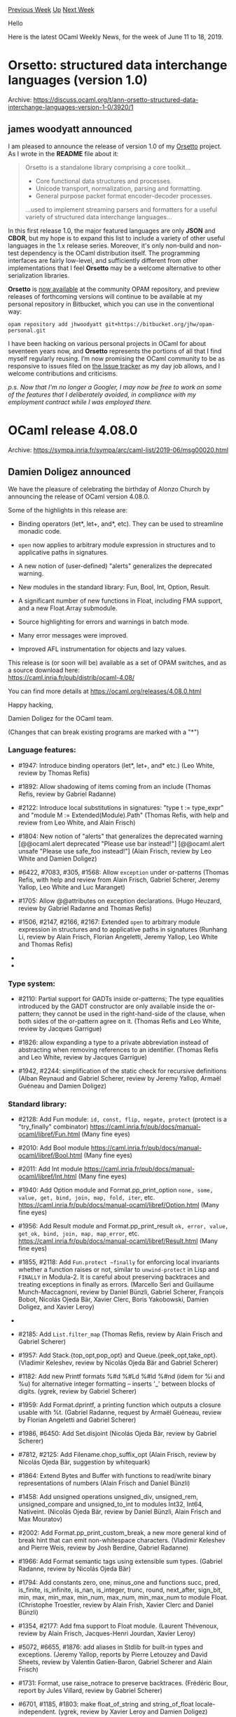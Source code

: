#+OPTIONS: ^:nil
#+OPTIONS: html-postamble:nil
#+OPTIONS: num:nil
#+OPTIONS: toc:nil
#+OPTIONS: author:nil
#+HTML_HEAD: <style type="text/css">#table-of-contents h2 { display: none } .title { display: none } .authorname { text-align: right }</style>
#+HTML_HEAD: <style type="text/css">.outline-2 {border-top: 1px solid black;}</style>
#+TITLE: OCaml Weekly News
[[http://alan.petitepomme.net/cwn/2019.06.11.html][Previous Week]] [[http://alan.petitepomme.net/cwn/index.html][Up]] [[http://alan.petitepomme.net/cwn/2019.06.25.html][Next Week]]

Hello

Here is the latest OCaml Weekly News, for the week of June 11 to 18, 2019.

#+TOC: headlines 1


* Orsetto: structured data interchange languages (version 1.0)
:PROPERTIES:
:CUSTOM_ID: 1
:END:
Archive: https://discuss.ocaml.org/t/ann-orsetto-structured-data-interchange-languages-version-1-0/3920/1

** james woodyatt announced


I am pleased to announce the release of version 1.0 of my [[https://bitbucket.org/jhw/orsetto][Orsetto]] project. As I wrote in the *README* file about it:

#+begin_quote
Orsetto is a standalone library comprising a core toolkit…

- Core functional data structures and processes.
- Unicode transport, normalization, parsing and formatting.
- General purpose packet format encoder-decoder processes.

…used to implement streaming parsers and formatters for a useful variety of
structured data interchange languages…
#+end_quote

In this first release 1.0, the major featured languages are only *JSON* and *CBOR*, but my hope is to expand this list to include a variety of other useful languages in the 1.x release series. Moreover, it's only non-build and non-test dependency is the OCaml distribution itself. The programming interfaces are fairly low-level, and sufficiently different from other implementations that I feel *Orsetto* may be a welcome alternative to other serialization libraries.

*Orsetto* is [[https://opam.ocaml.org/packages/orsetto/][now available]] at the community OPAM repository, and preview releases of forthcoming versions will continue to be available at my personal repository in Bitbucket, which you can use in the conventional way:

#+begin_example
opam repository add jhwoodyatt git+https://bitbucket.org/jhw/opam-personal.git
#+end_example

I have been hacking on various personal projects in OCaml for about seventeen years now, and *Orsetto* represents the portions of all that I find myself regularly reusing. I’m now promising the OCaml community to be as responsive to issues filed on [[https://bitbucket.org/jhw/orsetto/issues][the Issue tracker]] as my day job allows, and I welcome contributions and criticisms.

/p.s. Now that I'm no longer a Googler, I may now be free to work on some of the features that I deliberately avoided, in compliance with my employment contract while I was employed there./
      



* OCaml release 4.08.0
:PROPERTIES:
:CUSTOM_ID: 2
:END:
Archive: https://sympa.inria.fr/sympa/arc/caml-list/2019-06/msg00020.html

** Damien Doligez announced


We have the pleasure of celebrating the birthday of Alonzo Church
by announcing the release of OCaml version 4.08.0.

Some of the highlights in this release are:

- Binding operators (let*, let+, and*, etc). They can be used to
  streamline monadic code.

- ~open~ now applies to arbitrary module expression in structures and
  to applicative paths in signatures.

- A new notion of (user-defined) "alerts" generalizes the deprecated
  warning.

- New modules in the standard library: Fun, Bool, Int, Option, Result.

- A significant number of new functions in Float, including FMA support,
  and a new Float.Array submodule.

- Source highlighting for errors and warnings in batch mode.

- Many error messages were improved.

- Improved AFL instrumentation for objects and lazy values.

This release is (or soon will be) available as a set of OPAM switches,
and as a source download here:\\
  https://caml.inria.fr/pub/distrib/ocaml-4.08/

You can find more details at https://ocaml.org/releases/4.08.0.html

Happy hacking,

Damien Doligez for the OCaml team.

(Changes that can break existing programs are marked with a "*")

*** Language features:

- #1947: Introduce binding operators (let*, let+, and* etc.)
  (Leo White, review by Thomas Refis)

- #1892: Allow shadowing of items coming from an include
  (Thomas Refis, review by Gabriel Radanne)

- #2122: Introduce local substitutions in signatures: "type t := type_expr"
  and "module M := Extended(Module).Path"
  (Thomas Refis, with help and review from Leo White, and Alain Frisch)

- #1804: New notion of "alerts" that generalizes the deprecated warning
      [@@ocaml.alert deprecated "Please use bar instead!"]
      [@@ocaml.alert unsafe "Please use safe_foo instead!"]
  (Alain Frisch, review by Leo White and Damien Doligez)

- #6422, #7083, #305, #1568: Allow ~exception~ under or-patterns
  (Thomas Refis, with help and review from Alain Frisch, Gabriel Scherer, Jeremy
  Yallop, Leo White and Luc Maranget)


- #1705: Allow @@attributes on exception declarations.
  (Hugo Heuzard, review by Gabriel Radanne and Thomas Refis)

- #1506, #2147, #2166, #2167: Extended ~open~ to arbitrary module
  expression in structures and to applicative paths in signatures
  (Runhang Li, review by Alain Frisch, Florian Angeletti, Jeremy Yallop,
  Leo White and Thomas Refis)

- * #2106: .~ is now a reserved keyword, and is no longer available
  for use in extended indexing operators
  (Jeremy Yallop, review by Gabriel Scherer, Florian Angeletti, and
   Damien Doligez)

- * #7841, #2041, #2235: allow modules from include directories
  to shadow other ones, even in the toplevel; for a example, including
  a directory that defines its own Result module will shadow the stdlib's.
  (Jérémie Dimino, review by Alain Frisch and David Allsopp)

*** Type system:

- #2110: Partial support for GADTs inside or-patterns;
  The type equalities introduced by the GADT constructor are only
  available inside the or-pattern; they cannot be used in the
  right-hand-side of the clause, when both sides of the or-pattern
  agree on it.
  (Thomas Refis and Leo White, review by Jacques Garrigue)

- #1826: allow expanding a type to a private abbreviation instead of
  abstracting when removing references to an identifier.
  (Thomas Refis and Leo White, review by Jacques Garrigue)

- #1942, #2244: simplification of the static check
  for recursive definitions
  (Alban Reynaud and Gabriel Scherer,
   review by Jeremy Yallop, Armaël Guéneau and Damien Doligez)

*** Standard library:

- #2128: Add Fun module: ~id, const, flip, negate, protect~
  (protect is a "try_finally" combinator)
  https://caml.inria.fr/pub/docs/manual-ocaml/libref/Fun.html
  (Many fine eyes)

- #2010: Add Bool module
  https://caml.inria.fr/pub/docs/manual-ocaml/libref/Bool.html
  (Many fine eyes)

- #2011: Add Int module
  https://caml.inria.fr/pub/docs/manual-ocaml/libref/Int.html
  (Many fine eyes)

- #1940: Add Option module and Format.pp_print_option
  ~none, some, value, get, bind, join, map, fold, iter~, etc.
  https://caml.inria.fr/pub/docs/manual-ocaml/libref/Option.html
  (Many fine eyes)

- #1956: Add Result module and Format.pp_print_result
  ~ok, error, value, get_ok, bind, join, map, map_error~, etc.
  https://caml.inria.fr/pub/docs/manual-ocaml/libref/Result.html
  (Many fine eyes)

- #1855, #2118: Add ~Fun.protect ~finally~ for enforcing local
  invariants whether a function raises or not, similar to
  ~unwind-protect~ in Lisp and ~FINALLY~ in Modula-2. It is careful
  about preserving backtraces and treating exceptions in finally as
  errors.
  (Marcello Seri and Guillaume Munch-Maccagnoni, review by Daniel
  Bünzli, Gabriel Scherer, François Bobot, Nicolás Ojeda Bär, Xavier
  Clerc, Boris Yakobowski, Damien Doligez, and Xavier Leroy)

- * #1605: Deprecate Stdlib.Pervasives. Following #1010, Pervasives
  is no longer needed and Stdlib should be used instead.
  (Jérémie Dimino, review by Nicolás Ojeda Bär)

- #2185: Add ~List.filter_map~
  (Thomas Refis, review by Alain Frisch and Gabriel Scherer)

- #1957: Add Stack.{top_opt,pop_opt} and Queue.{peek_opt,take_opt}.
  (Vladimir Keleshev, review by Nicolás Ojeda Bär and Gabriel Scherer)

- #1182: Add new Printf formats %#d %#Ld %#ld %#nd (idem for %i and %u) for
  alternative integer formatting -- inserts '_' between blocks of digits.
  (ygrek, review by Gabriel Scherer)

- #1959: Add Format.dprintf, a printing function which outputs a closure
  usable with %t.
  (Gabriel Radanne, request by Armaël Guéneau,
   review by Florian Angeletti and Gabriel Scherer)

- #1986, #6450: Add Set.disjoint
  (Nicolás Ojeda Bär, review by Gabriel Scherer)

- #7812, #2125: Add Filename.chop_suffix_opt
  (Alain Frisch, review by Nicolás Ojeda Bär, suggestion by whitequark)

- #1864: Extend Bytes and Buffer with functions to read/write
  binary representations of numbers
  (Alain Frisch and Daniel Bünzli)

- #1458: Add unsigned operations unsigned_div, unsigned_rem, unsigned_compare
  and unsigned_to_int to modules Int32, Int64, Nativeint.
  (Nicolás Ojeda Bär, review by Daniel Bünzli, Alain Frisch and Max Mouratov)

- #2002: Add Format.pp_print_custom_break, a new more general kind of break
  hint that can emit non-whitespace characters.
  (Vladimir Keleshev and Pierre Weis, review by Josh Berdine, Gabriel Radanne)

- #1966: Add Format semantic tags using extensible sum types.
  (Gabriel Radanne, review by Nicolás Ojeda Bär)

- #1794: Add constants zero, one, minus_one and functions succ,
  pred, is_finite, is_infinite, is_nan, is_integer, trunc, round,
  next_after, sign_bit, min, max, min_max, min_num, max_num,
  min_max_num to module Float.
  (Christophe Troestler, review by Alain Frish, Xavier Clerc and Daniel Bünzli)

- #1354, #2177: Add fma support to Float module.
  (Laurent Thévenoux, review by Alain Frisch, Jacques-Henri Jourdan,
  Xavier Leroy)



- #5072, #6655, #1876: add aliases in Stdlib for built-in types
  and exceptions.
  (Jeremy Yallop, reports by Pierre Letouzey and David Sheets,
   review by Valentin Gatien-Baron, Gabriel Scherer and Alain Frisch)

- #1731: Format, use raise_notrace to preserve backtraces.
  (Frédéric Bour, report by Jules Villard, review by Gabriel Scherer)

- #6701, #1185, #1803: make float_of_string and string_of_float
  locale-independent.
  (ygrek, review by Xavier Leroy and Damien Doligez)

- #7795, #1782: Fix off-by-one error in Weak.create.
  (KC Sivaramakrishnan, review by Gabriel Scherer and François Bobot)

- #7235: Format, flush err_formatter at exit.
  (Pierre Weis, request by Jun Furuse)

- #1857, #7812: Remove Sort module, deprecated since 2000 and emitting
  a deprecation warning since 4.02.
  (whitequark)

- #1923: Arg module sometimes misbehaved instead of rejecting invalid
  -keyword=arg inputs
  (Valentin Gatien-Baron, review by Gabriel Scherer)

- #1959: Small simplification and optimization to Format.ifprintf
  (Gabriel Radanne, review by Gabriel Scherer)

- #2119: clarify the documentation of Set.diff
  (Gabriel Scherer, suggestion by John Skaller)

- #2145: Deprecate the mutability of Gc.control record fields
  (Damien Doligez, review by Alain Frisch)

- #2159, #7874: annotate {String,Bytes}.equal as being [@@noalloc].
  (Pierre-Marie Pédrot, review by Nicolás Ojeda Bär)

- #1936: Add module Float.Array
  (Damien Doligez, review by Xavier Clerc and Alain Frisch)

- #2183: Fix segfault in Array.create_float with -no-flat-float-array
  (Damien Doligez, review by Gabriel Scherer and Jeremy Yallop)

- #1525: Make function set_max_indent respect documentation
  (Pierre Weis, Richard Bonichon, review by Florian Angeletti)

- #2202: Correct Hashtbl.MakeSeeded.{add_seq,replace_seq,of_seq} to use
  functor hash function instead of default hash function. Hashtbl.Make.of_seq
  shouldn't create randomized hash tables.
  (David Allsopp, review by Alain Frisch)

*** Other libraries:

- #2533, #1839, #1949: added Unix.fsync
  (Francois Berenger, Nicolás Ojeda Bär, review by Daniel Bünzli, David Allsopp
  and ygrek)

- #1792, #7794: Add Unix.open_process_args{,_in,_out,_full} similar to
  Unix.open_process{,_in,_out,_full}, but passing an explicit argv array.
  (Nicolás Ojeda Bär, review by Jérémie Dimino, request by Volker Diels-Grabsch)

- #1999: Add Unix.process{,_in,_out,_full}_pid to retrieve opened process's
  pid.
  (Romain Beauxis, review by Nicolás Ojeda Bär)

- #2222: Set default status in waitpid when pid is zero. Otherwise,
  status value is undefined.
  (Romain Beauxis and Xavier Leroy, review by Stephen Dolan)

- * #2104, #2211, #4127, #7709: Fix Thread.sigmask. When
  system threads are loaded, Unix.sigprocmask is now an alias for
  Thread.sigmask. This changes the behavior at least on MacOS, where
  Unix.sigprocmask used to change the masks of all threads.
  (Jacques-Henri Jourdan, review by Jérémie Dimino)

- #1061: Add ?follow parameter to Unix.link. This allows hardlinking
  symlinks.
  (Christopher Zimmermann, review by Xavier Leroy, Damien Doligez, David
   Allsopp, David Sheets)

- #2038: Deprecate vm threads.
  OCaml supported both "native threads", based on pthreads,
  and its own green-threads implementation, "vm threads". We are not
  aware of any recent usage of "vm threads", and removing them simplifies
  further maintenance.
  (Jérémie Dimino)

- * #4208, #4229, #4839, #6462, #6957, #6950, #1063, #2176,
  #2297: Make (nat)dynlink sound by correctly failing when
  dynlinked module names clash with other modules or interfaces.
  (Mark Shinwell, Leo White, Nicolás Ojeda Bär, Pierre Chambart)

- #2263: Delete the deprecated Bigarray.*.map_file functions in
  favour of ~*_of_genarray (Unix.map_file ...)~ functions instead. The
  ~Unix.map_file~ function was introduced in OCaml 4.06.0 onwards.
  (Jérémie Dimino, reviewed by David Allsopp and Anil Madhavapeddy)

*** Compiler user-interface and warnings:

- #2096: Add source highlighting for errors & warnings in batch mode
  (Armaël Guéneau, review by Gabriel Scherer and Jérémie Dimino)

- #2133: [@ocaml.warn_on_literal_pattern]: now warn on literal patterns
  found anywhere in a constructor's arguments.
  (Jeremy Yallop, review by Gabriel Scherer)

- #1720: Improve error reporting for missing 'rec' in let-bindings.
  (Arthur Charguéraud and Armaël Guéneau, with help and advice
   from Gabriel Scherer, Frédéric Bour, Xavier Clerc and Leo White)

- #7116, #1430: new -config-var option
  to get the value of a single configuration variable in scripts.
  (Gabriel Scherer, review by Sébastien Hinderer and David Allsopp,
   request by Adrien Nader)

- #1733,1993,1998,2058,2094,2140: Typing error message improvements
    - #1733, change the perspective of the unexpected existential error
      message.
    - #1993, expanded error messages for universal quantification failure
    - #1998, more context for unbound type parameter error
    - #2058, full explanation for unsafe cycles in recursive module
      definitions (suggestion by Ivan Gotovchits)
    - #2094, rewording for "constructor has no type" error
    - #7565, #2140, more context for universal variable escape
      in method type
  (Florian Angeletti, reviews by Jacques Garrique, Armaël Guéneau,
   Gabriel Radanne, Gabriel Scherer and Jeremy Yallop)

- #1913: new flag -dump-into-file to print debug output like -dlambda into
  a file named after the file being built, instead of on stderr.
  (Valentin Gatien-Baron, review by Thomas Refis)

- #1921: in the compilation context passed to ppx extensions,
  add more configuration options related to type-checking:
  -rectypes, -principal, -alias-deps, -unboxed-types, -unsafe-string
  (Gabriel Scherer, review by Gabriel Radanne, Xavier Clerc and Frédéric Bour)

- #1976: Better error messages for extension constructor type mismatches
  (Thomas Refis, review by Gabriel Scherer)

- #1841, #7808: the environment variable OCAMLTOP_INCLUDE_PATH can now
  specify a list of additional include directories for the ocaml toplevel.
  (Nicolás Ojeda Bär, request by Daniel Bünzli, review by Daniel Bünzli and
  Damien Doligez)

- #6638, #1110: introduced a dedicated warning to report
  unused "open!" statements
  (Alain Frisch, report by dwang, review by and design from Leo White)

- #1974: Trigger warning 5 in "let _ = e" and "ignore e" if e is of function
  type and syntactically an application. (For the case of "ignore e" the warning
  already existed, but used to be triggered even when e was not an application.)
  (Nicolás Ojeda Bär, review by Alain Frisch and Jacques Garrigue)

- #7408, #7846, #2015: Check arity of primitives.
  (Hugo Heuzard, review by Nicolás Ojeda Bär)



- #2091: Add a warning triggered by type declarations "type t = ()"
  (Armaël Guéneau, report by linse, review by Florian Angeletti and Gabriel
  Scherer)

- #2004: Use common standard library path ~lib/ocaml~ for Windows,
  for consistency with OSX & Linux. Previously was located at ~lib~.
  (Bryan Phelps, Jordan Walke, review by David Allsopp)

- #6416, #1120: unique printed names for identifiers
  (Florian Angeletti, review by Jacques Garrigue)

- #1691: add shared_libraries to ocamlc -config exporting
  SUPPORTS_SHARED_LIBRARIES from Makefile.config.
  (David Allsopp, review by Gabriel Scherer and Mark Shinwell)

- #6913, #1786: new -match-context-rows option
  to control the degree of optimization in the pattern matching compiler.
  (Dwight Guth, review by Gabriel Scherer and Luc Maranget)

- #1822: keep attributes attached to pattern variables from being discarded.
  (Nicolás Ojeda Bär, review by Thomas Refis)

- #1845: new ~-dcamlprimc~ option to keep the generated C file containing
  the information about primitives; pass ~-fdebug-prefix-map~ to the C compiler
  when supported, for reproducible builds
  (Xavier Clerc, review by Jérémie Dimino)

- #1856, #1869: use ~BUILD_PATH_PREFIX_MAP~ when compiling primitives
  in order to make builds reproducible if code contains uses of
  ~__FILE__~ or ~__LOC__~
  (Xavier Clerc, review by Gabriel Scherer and Sébastien Hinderer)

- #1906: the -unsafe option does not apply to marshalled ASTs passed
  to the compiler directly or by a -pp preprocessor; add a proper
  warning (64) instead of a simple stderr message
  (Valentin Gatien-Baron)

- #1925: Print error locations more consistently between batch mode, toplevel
  and expect tests
  (Armaël Guéneau, review by Thomas Refis, Gabriel Scherer and François Bobot)

- #1930: pass the elements from ~BUILD_PATH_PREFIX_MAP~ to the assembler
  (Xavier Clerc, review by Gabriel Scherer, Sébastien Hinderer, and
   Xavier Leroy)

- #1945, #2032: new "-stop-after [parsing|typing]" option
  to stop compilation after the parsing or typing pass
  (Gabriel Scherer, review by Jérémie Dimino)

- #1953: Add locations to attributes in the parsetree.
  (Hugo Heuzard, review by Gabriel Radanne)

- #1954: Add locations to toplevel directives.
  (Hugo Heuzard, review by Gabriel Radanne)

- * #1979: Remove support for TERM=norepeat when displaying errors
  (Armaël Guéneau, review by Gabriel Scherer and Florian Angeletti)

- #1960: The parser keeps previous location when relocating ast node.
  (Hugo Heuzard, review by Jérémie Dimino)

- #7864, #2109: remove duplicates from spelling suggestions.
  (Nicolás Ojeda Bär, review by Armaël Guéneau)

*** Manual and documentation:

- #7548: printf example in the tutorial part of the manual
 (Kostikova Oxana, rewiew by Gabriel Scherer, Florian Angeletti,
 Marcello Seri and Armaël Guéneau)

- #7546, #2020: preambles and introduction for compiler-libs.
  (Florian Angeletti, review by Daniel Bünzli, Perry E. Metzger
  and Gabriel Scherer)

- #7547, #2273: Tutorial on Lazy expressions and patterns in OCaml Manual
  (Ulugbek Abdullaev, review by Florian Angeletti and Gabriel Scherer)

- #7720, #1596, precise the documentation
  of the maximum indentation limit in Format.
  (Florian Angeletti, review by Richard Bonichon and Pierre Weis)

- #7825: html manual split compilerlibs from stdlib in the html
  index of modules
  (Florian Angeletti, review by Perry E. Metzger and Gabriel Scherer)

- #1209, #2008: in the Extension section, use the caml_example environment
  (uses the compiler to check the example code).
  This change was made possible by a lot of tooling work from Florian Angeletti:
  #1702, #1765, #1863, and Gabriel Scherer's #1903.
  (Gabriel Scherer, review by Florian Angeletti)

- #1788, 1831, 2007, 2198, 2232, move language extensions to the core
  chapters:
     - #1788: quoted string description
     - #1831: local exceptions and exception cases
     - #2007: 32-bit, 64-bit and native integer literals
     - #2198: lazy patterns
     - #2232: short object copy notation
  (Florian Angeletti, review by Xavier Clerc, Perry E. Metzger, Gabriel Scherer
   and Jeremy Yallop)

- #1863: caml-tex2, move to compiler-libs
  (Florian Angeletti, review by Sébastien Hinderer and Gabriel Scherer)

- #2105: Change verbatim to caml_example in documentation
  (Maxime Flin, review by Florian Angeletti)

- #2114: ocamldoc, improved manpages for documentation inside modules
  (Florian Angeletti, review by Gabriel Scherer)

- #2117: stdlib documentation, duplicate the operator precedence table
  from the manual inside a separate "OCaml_operators" module.
  (Florian Angeletti, review by Daniel Bünzli, Perry E. Metzger
  and Gabriel Scherer)

- #2187: document "exception A | pat" patterns
  (Florian Angeletti, review by Perry E. Metzger and Jeremy Yallop)

- #8508: refresh \moduleref macro
  (Florian Angeletti, review by Gabriel Scherer)

*** Code generation and optimizations:

- #7725, #1754: improve AFL instrumentation for objects and lazy values.
  (Stephen Dolan)

- #1631: AMD64 code generator: emit shorter instruction sequences for the
  sign-extension operations.
  (LemonBoy, review by Alain Frisch and Xavier Leroy)

- #7246, #2146: make a few int64 primitives use [@@unboxed]
  stubs on 32bits
  (Jérémie Dimino)

- #1917: comballoc: ensure object allocation order is preserved
  (Stephen Dolan)

- #6242, #2143, #8558, #8559: Optimize some local functions.
  Local functions that do not escape and whose calls all have
  the same continuation are lowered into a static-catch handler.
  (Alain Frisch, review by Gabriel Scherer)

- #2082: New options [-insn-sched] and [-no-insn-sched] to control
  instruction scheduling.
  (Mark Shinwell, review by Damien Doligez)

- #2239: Fix match miscompilation with flambda
  (Leo White, review by Alain Frisch)

*** Runtime system:

- #7198, #7750, #1738: add a function (caml_alloc_custom_mem)
  and three GC parameters to give the user better control of the
  out-of-heap memory retained by custom values; use the function to
  allocate bigarrays and I/O channels.
  (Damien Doligez, review by Alain Frisch)

- #1793: add the -m and -M command-line options to ocamlrun.
  Option -m prints the magic number of the bytecode executable passed
  as argument, -M prints the magic number expected by ocamlrun.
  (Sébastien Hinderer, review by Xavier Clerc and Damien Doligez)

- #1867: Remove the C plugins mechanism.
  (Xavier Leroy, review by David Allsopp, Damien Doligez, Sébastien Hinderer)

- #8627: Require SSE2 for 32-bit mingw port to generate correct code
  for caml_round with GCC 7.4.
  (David Allsopp, review by Xavier Leroy)

- #7676, #2144: Remove old GC heuristic
  (Damien Doligez, report and review by Alain Frisch)

- #1723: Remove internal Meta.static_{alloc,free} primitives.
  (Stephen Dolan, review by Gabriel Scherer)

- #1895: Printexc.get_callstack would return only one frame in native
  code in threads other then the initial one
  (Valentin Gatien-Baron, review by Xavier Leroy)

- #1900, #7814: avoid exporting non-prefixed identifiers in the debug
  and instrumented runtimes.
  (Damien Doligez, report by Gabriel Scherer)

- #2079: Avoid page table lookup in Pervasives.compare with
  no-naked-pointers
  (Sam Goldman, review by Gabriel Scherer, David Allsopp, Stephen Dolan)

- #7829, #8585: Fix pointer comparisons in freelist.c (for 32-bit platforms)
  (David Allsopp and Damien Doligez)

- #8567, #8569: on ARM64, use 32-bit loads to access caml_backtrace_active
  (Xavier Leroy, review by Mark Shinwell and Greta Yorsh)

- #8568: Fix a memory leak in mmapped bigarrays
  (Damien Doligez, review by Xavier Leroy and Jérémie Dimino)

*** Tools

- #2182: Split Emacs caml-mode as an independent project.
  (Christophe Troestler, review by Gabriel Scherer)

- #1865: support dark themes in Emacs, and clean up usage of
  deprecated Emacs APIs
  (Wilfred Hughes, review by Clément Pit-Claudel)

- #1590: ocamllex-generated lexers can be instructed not to update
  their lex_curr_p/lex_start_p fields, resulting in a significant
  performance gain when those fields are not required.
  (Alain Frisch, review by Jérémie Dimino)

- #7843, #2013: ocamldoc, better handling of {{!label}text} in the latex
  backend.
  (Florian Angeletti, review by Nicolás Ojeda Bär and Gabriel Scherer)

- #7844, #2040: Emacs, use built-in detection of comments,
  fixes an imenu crash.
  (Wilfred Hughes, review by Christophe Troestler)

- #7850: Emacs, use symbol boundaries in regular expressions,
  fixes an imenu crash.
  (Wilfred Hughes, review by Christophe Troestler)

- #1711: the new 'open' flag in OCAMLRUNPARAM takes a comma-separated list of
  modules to open as if they had been passed via the command line -open flag.
  (Nicolás Ojeda Bär, review by Mark Shinwell)

- #2000: ocamdoc, extended support for "include module type of ..."
  (Florian Angeletti, review by Jérémie Dimino)

- #2045: ocamlmklib now supports options -args and -args0 to provide extra
  command-line arguments in a file.
  (Nicolás Ojeda Bär, review by Gabriel Scherer and Daniel Bünzli)

- #2189: change ocamldep Makefile-output to print each dependency
  on a new line, for more readable diffs of versioned dependencies.
  (Gabriel Scherer, review by Nicolás Ojeda Bär)

- #2223: ocamltest: fix the "bsd" and "not-bsd" built-in actions to
  recognize all BSD variants
  (Damien Doligez, review by Sébastien Hinderer and David Allsopp)

*** Compiler distribution build system:

- #1776: add -no-install-bytecode-programs and related configure options to
  control (non-)installation of ".byte" executables.
  (Mark Shinwell, review by Sébastien Hinderer and Gabriel Scherer)

- #1777: add -no-install-source-artifacts and related configure options to
  control installation of .cmt, .cmti, .mli and .ml files.
  (Mark Shinwell, review by Nicolás Ojeda Bär and Sébastien Hinderer)

- #1781: cleanup of the manual's build process.
  (steinuil, review by Marcello Seri, Gabriel Scherer and Florian Angeletti)

- #1797: remove the deprecated Makefile.nt files.
  (Sébastien Hinderer, review by Nicolas Ojeda Bar)

- #1805: fix the bootstrap procedure and its documentation.
  (Sébastien Hinderer, Xavier Leroy and Damien Doligez; review by
  Gabriel Scherer)

- #1840: build system enhancements.
  (Sébastien Hinderer, review by David Allsopp, Xavier Leroy and
  Damien Doligez)

- #1852: merge runtime directories
  (Sébastien Hinderer, review by Xavier Leroy and Damien Doligez)

- #1854: remove the no longer defined BYTECCCOMPOPTS build variable.
  (Sébastien Hinderer, review by Damien Doligez)

- #2024: stop supporting obsolete platforms: Rhapsody (old beta
  version of MacOS X, BeOS, alpha*-*-linux*, mips-*-irix6*,
  alpha*-*-unicos, powerpc-*-aix, *-*-solaris2*, mips*-*-irix[56]*,
  i[3456]86-*-darwin[89].*, i[3456]86-*-solaris*, *-*-sunos* *-*-unicos.
  (Sébastien Hinderer, review by Xavier Leroy, Damien Doligez, Gabriel
  Scherer and Armaël Guéneau)

- #2053: allow unix, vmthreads and str not to be built.
  (David Allsopp, review by Sébastien Hinderer)

- * #2059: stop defining OCAML_STDLIB_DIR in s.h.
  (Sébastien Hinderer, review by David Allsopp and Damien Doligez)

- * #2066: remove the standard_runtime configuration variable.
  (Sébastien Hinderer, review by Xavier Leroy, Stephen Dolan and
  Damien Doligez)

- * #2139: use autoconf to generate the compiler's configuration script
  (Sébastien Hinderer, review by Damien Doligez and David Allsopp)

- #2148: fix a parallel build bug involving CamlinternalLazy.
  (Stephen Dolan, review by Gabriel Scherer and Nicolas Ojeda Bar)

- #2264, #7904: the configure script now sets the Unicode handling mode
  under Windows according to the value of the variable WINDOWS_UNICODE_MODE. If
  WINDOWS_UNICODE_MODE is "ansi" then it is assumed to be the current code page
  encoding. If WINDOWS_UNICODE_MODE is "compatible" or empty or not set at all,
  then encoding is UTF-8 with code page fallback.
  (Nicolás Ojeda Bär, review by Sébastien Hinderer and David Allsopp)

- #2266: ensure Cygwin ports configure with ~EXE=.exe~, or the compiler is
  unable to find the camlheader files (subtle regression of #2139/2041)
  (David Allsopp, report and review by Sébastien Hinderer)

- #7919, #2311: Fix assembler detection in configure
  (Sébastien Hinderer, review by David Allsopp)

- #2295: Restore support for bytecode target XLC/AIX/Power
  (Konstantin Romanov, review by Sébastien Hinderer and David Allsopp)

- #8528: get rid of the direct call to the C preprocessor in the testsuite
  (Sébastien Hinderer, review by David Allsopp)

- #7938, #8532: Fix alignment detection for ints on 32-bits platforms
  (Sébastien Hinderer, review by Xavier Leroy)

- * #8533: Remove some unused configure tests
  (Stephen Dolan, review by David Allsopp and Sébastien Hinderer)

- #2207, #8604: Add opam files to allow pinning
  (Leo White, Greta Yorsh, review by Gabriel Radanne)

- #8616: configure: use variables rather than arguments for a few options
  (Sébastien Hinderer, review by David Allsopp, Gabriel Scherer and
  Damien Doligez)

- #8632: Correctly propagate flags for --with-pic in configure.
  (David Allsopp, review by Sébastien Hinderer and Damien Doligez)

- #8673: restore SpaceTime and libunwind support in configure script
  (Sébastien Hinderer, review by Damien Doligez)

*** Internal/compiler-libs changes:

- #7918, #1703, #1944, #2213, #2257: Add the module
  Compile_common, which factorizes the common part in Compile and
  Optcompile. This also makes the pipeline more modular.
  (Gabriel Radanne, help from Gabriel Scherer and Valentin
   Gatien-Baron, review by Mark Shinwell and Gabriel Radanne,
   regression spotted by Clément Franchini)

- #292: use Menhir as the parser generator for the OCaml parser.
  Satellite GPRs: #1844, #1846, #1853, #1850, #1934, #2151,
  #2174
  (Gabriel Scherer, Nicolás Ojeda Bär, Frédéric Bour, Thomas Refis
   and François Pottier,
   review by Nicolás Ojeda Bär, Leo White and David Allsopp)

- #374: use Misc.try_finally for resource cleanup in the compiler
  codebase. This should fix the problem of catch-and-reraise ~try .. with~
  blocks destroying backtrace information -- in the compiler.
  (François Bobot, help from Gabriel Scherer and Nicolás Ojeda Bär,
   review by Gabriel Scherer)

- #1148, #1287, #1288, #1874: significant improvements
  of the tools/check-typo script used over the files of the whole repository;
  contributors are now expected to check that check-typo passes on their
  pull requests; see CONTRIBUTING.md for more details.
  (David Allsopp, review by Damien Doligez and Sébastien Hinderer)

- #1610, #2252: Remove positions from paths
  (Leo White, review by Frédéric Bour and Thomas Refis)

- #1745: do not generalize the type of every sub-pattern,
  only of variables. (preliminary work for GADTs in or-patterns)
  (Thomas Refis, review by Leo White)

- #1909: unsharing pattern types (preliminary work for GADTs in or-patterns)
  (Thomas Refis, with help from Leo White, review by Jacques Garrigue)

- #1748: do not error when instantiating polymorphic fields in patterns.
  (Thomas Refis, review by Gabriel Scherer)

- #2317: type_let: be more careful generalizing parts of the pattern
  (Thomas Refis and Leo White, review by Jacques Garrigue)

- #1746: remove unreachable error variant: Make_seltype_nongen.
  (Florian Angeletti, review by Gabriel Radanne)

- #1747: type_cases: always propagate (preliminary work
  for GADTs in or-patterns)
  (Thomas Refis, review by Jacques Garrigue)

- #1811: shadow the polymorphic comparison in the middle-end
  (Xavier Clerc, review by Pierre Chambart)

- #1833: allow non-val payloads in CMM Ccatch handlers
  (Simon Fowler, review by Xavier Clerc)

- #1866: document the release process
  (Damien Doligez and Gabriel Scherer, review by Sébastien Hinderer,
   Perry E. Metzger, Xavier Leroy and David Allsopp)

- #1886: move the Location.absname reference to Clflags.absname
  (Armaël Guéneau, review by Jérémie Dimino)

- #1894: generalize highlight_dumb in location.ml to handle highlighting
  several locations
  (Armaël Guéneau, review by Gabriel Scherer)

- #1903: parsetree, add locations to all nodes with attributes
  (Gabriel Scherer, review by Thomas Refis)

- #1905: add check-typo-since to check the files changed
  since a given git reference
  (Gabriel Scherer, review by David Allsopp)

- #1910: improve the check-typo use of .gitattributes
  (Gabriel Scherer, review by David Allsopp and Damien Doligez)

- #1938: always check ast invariants after preprocessing
  (Florian Angeletti, review by Alain Frisch and Gabriel Scherer)

- #1941: refactor the command line parsing of ocamlcp and ocamloptp
  (Valentin Gatien-Baron, review by Florian Angeletti)

- #1948: Refactor Stdlib.Format. Notably, use Stdlib.Stack and Stdlib.Queue,
  and avoid exceptions for control flow.
  (Vladimir Keleshev, review by Nicolás Ojeda Bär and Gabriel Scherer)

- * #1952: refactor the code responsible for displaying errors and warnings
  ~Location.report_error~ is removed, use ~Location.print_report~ instead
  (Armaël Guéneau, review by Thomas Refis)

- #7835, #1980, #8548, #8586: separate scope from stamp in idents and explicitly
  rescope idents when substituting signatures.
  (Thomas Refis, review by Jacques Garrigue and Leo White)

- #1996: expose Pprintast.longident to help compiler-libs users print
  Longident.t values.
  (Gabriel Scherer, review by Florian Angeletti and Thomas Refis)

- #2030: makefile targets to build AST files of sources
  for parser testing. See parsing/HACKING.adoc.
  (Gabriel Scherer, review by Nicolás Ojeda Bär)

- * #2041: add a cache for looking up files in the load path
  (Jérémie Dimino, review by Alain Frisch and David Allsopp)

- #2047, #2269: a new type for unification traces
  (Florian Angeletti, report by Leo White (#2269),
   review by Thomas Refis and Gabriel Scherer)

- #2055: Add [Linearize.Lprologue].
  (Mark Shinwell, review by Pierre Chambart)

- #2056: Use [Backend_var] rather than [Ident] from [Clambda] onwards;
  use [Backend_var.With_provenance] for variables in binding position.
  (Mark Shinwell, review by Pierre Chambart)

- #2060: "Phantom let" support for the Clambda language.
  (Mark Shinwell, review by Vincent Laviron)

- #2065: Add [Proc.destroyed_at_reloadretaddr].
  (Mark Shinwell, review by Damien Doligez)

- #2070: "Phantom let" support for the Cmm language.
  (Mark Shinwell, review by Vincent Laviron)

- #2072: Always associate a scope to a type
  (Thomas Refis, review by Jacques Garrigue and Leo White)

- #2074: Correct naming of record field inside [Ialloc] terms.
  (Mark Shinwell, review by Jérémie Dimino)

- #2076: Add [Targetint.print].
  (Mark Shinwell)

- #2080: Add [Proc.dwarf_register_numbers] and
  [Proc.stack_ptr_dwarf_register_number].
  (Mark Shinwell, review by Bernhard Schommer)

- #2088: Add [Clambda.usymbol_provenance].
  (Mark Shinwell, review by Damien Doligez)

- #2152, #2517: refactorize the fixpoint to compute type-system
  properties of mutually-recursive type declarations.
  (Gabriel Scherer and Rodolphe Lepigre, review by Armaël Guéneau)

- #2156: propagate more type information through Lambda and Clambda
  intermediate language, as a preparation step for more future optimizations
  (Pierre Chambart and Alain Frisch, cross-reviewed by themselves)

- #2160: restore --disable-shared support and ensure testsuite runs correctly
  when compiled without shared library support.
  (David Allsopp, review by Damien Doligez and Sébastien Hinderer)

- * #2173: removed TypedtreeMap
  (Thomas Refis, review by Gabriel Scherer)

- #7867: Fix #mod_use raising an exception for filenames with no
  extension.
  (Geoff Gole)

- #2100: Fix Unix.getaddrinfo when called on strings containing
  null bytes; it would crash the GC later on.
  (Armaël Guéneau, report and fix by Joe, review by Sébastien Hinderer)

- #7847, #2019: Fix an infinite loop that could occur when the
  (Menhir-generated) parser encountered a syntax error in a certain
  specific state.
  (François Pottier, report by Stefan Muenzel,
  review by Frédéric Bour, Thomas Refis, Gabriel Scherer)

- #1626: Do not allow recursive modules in ~with module~
  (Leo White, review by Gabriel Radanne)

- #7726, #1676: Recursive modules, equi-recursive types and stack overflow
  (Jacques Garrigue, report by Jeremy Yallop, review by Leo White)

- #7723, #1698: Ensure ~with module~ and ~with type~ do not weaken
  module aliases.
  (Leo White, review by Gabriel Radanne and Jacques Garrigue)

- #1719: fix Pervasives.LargeFile functions under Windows.
  (Alain Frisch)

- #1739: ensure ocamltest waits for child processes to terminate on Windows.
  (David Allsopp, review by Sébastien Hinderer)

- #7554, #1751: Lambda.subst: also update debug event environments
  (Thomas Refis, review by Gabriel Scherer)

- #7238, #1825: in Unix.in_channel_of_descr and Unix.out_channel_of_descr,
  raise an error if the given file description is not suitable for
  character-oriented I/O, for example if it is a block device or a
  datagram socket.
  (Xavier Leroy, review by Jérémie Dimino and Perry E. Metzger)

- #7799, #1820: fix bug where Scanf.format_from_string could fail when
  the argument string contained characters that require escaping.
  (Gabriel Scherer and Nicolás Ojeda Bär, report by Guillaume Melquiond, review
  by Gabriel Scherer)

- #1843: ocamloptp was doing the wrong thing with option -inline-max-unroll.
  (Github user @poechsel, review by Nicolás Ojeda Bär).

- #1890: remove last use of Ctype.unroll_abbrev
  (Thomas Refis, report by Leo White, review by Jacques Garrigue)

- #1893: dev-branch only, warning 40(name not in scope) triggered spurious
  warnings 49(missing cmi) with -no-alias-deps.
  (Florian Angeletti, report by Valentin Gatien-Baron,
  review by Gabriel Scherer)

- #1912: Allow quoted strings, octal/unicode escape sequences and identifiers
  containing apostrophes in ocamllex actions and comments.
  (Pieter Goetschalckx, review by Damien Doligez)

- #7828, #1935: correct the conditions that generate warning 61,
  Unboxable_type_in_prim_decl
  (Stefan Muenzel)

- #1958: allow [module M(_:S) = struct end] syntax
  (Hugo Heuzard, review by Gabriel Scherer)

- #1970: fix order of floatting documentation comments in classes
  (Hugo Heuzard, review by Nicolás Ojeda Bär)

- #1977: [@@ocaml.warning "..."] attributes attached to type declarations are
  no longer ignored.
  (Nicolás Ojeda Bär, review by Gabriel Scherer)

- #7830, #1987: fix ocamldebug crash when printing a value in the scope of
  an ~open~ statement for which the ~.cmi~ is not available.
  (Nicolás Ojeda Bär, report by Jocelyn Sérot, review by Gabriel Scherer)

- #7854, #2062: fix an issue where the wrong locale may be used when using
  the legacy ANSI encoding under Windows.
  (Nicolás Ojeda Bär, report by Tiphaine Turpin)

- #2083: Fix excessively aggressive float unboxing and introduce similar fix
  as a preventative measure for boxed int unboxing.
  (Thomas Refis, Mark Shinwell, Leo White)

- #2130: fix printing of type variables with a quote in their name
  (Alain Frisch, review by Armaël Guéneau and Gabriel Scherer,
  report by Hugo Heuzard)

- #2131: fix wrong calls to Env.normalize_path on non-module paths
  (Alain Frisch, review by Jacques Garrigue)

- #2175: Apply substitution to all modules when packing
  (Leo White, review by Gabriel Scherer)

- #2220: Remove duplicate process management code in
  otherlibs/threads/unix.ml
  (Romain Beauxis, review by Gabriel Scherer and Alain Frisch)

- #2231: Env: always freshen persistent signatures before using them
  (Thomas Refis and Leo White, review by Gabriel Radanne)

- #7851, #8570: Module type of allows to transform a malformed
  module type into a vicious signature, breaking soundness
  (Jacques Garrigue, review by Leo White)

- #7923, #2259: fix regression in FlexDLL bootstrapped build caused by
  refactoring the root Makefile for Dune in #2093)
  (David Allsopp, report by Marc Lasson)

- #7929, #2261: Subst.signature: call cleanup_types exactly once
  (Thomas Refis, review by Gabriel Scherer and Jacques Garrigue,
  report by Daniel Bünzli and Jon Ludlam)

- #8550, #8552: Soundness issue with class generalization
  (Jacques Garrigue, review by Leo White and Thomas Refis,
  report by Jeremy Yallop)
      



* Ocaml-multicore: report on a June 2018 development meeting in Paris
:PROPERTIES:
:CUSTOM_ID: 3
:END:
Archive: https://discuss.ocaml.org/t/ocaml-multicore-report-on-a-june-2018-development-meeting-in-paris/2202/8

** Deep in this thread, gasche said


We had another development meeting at the end of April where Stephen Dolan was invited to give a progress report on Multicore. Things have been progressing, although of course at a slower pace than anticipated (personally I'm not terribly surprised given the complexity of the whole thing, but that's what you get for announcing more specific time periods :-). In terms of the original document we are still in the "build-up PRs" and "forward-compatible C API" phase, and things are moving along nicely.

One interesting recent development is that the buildup of a comprehensive runtime-benchmarking tool (the not-terribly-easy-to-use interface is at <http://ocamllabs.io/multicore/>), which makes it possible to get concrete numbers on the performance overhead introduced by the runtime changes. The numbers are not final in any way yet (there is a lot of room for tuning), but it helps evaluate design choices and in fact I understand that the multicore authors have started exploring some alternative choices now that they have numbers to compare options concretely. (Takes time, but gives a stronger implementation overall.)

On the social front: the overall consensus that we want to merge the multicore runtime still stands, there is no worries to be had about that. I think it would be rather foolish to make a statement about this "happening by date XYZ" given the low likelihood of getting such a date right. On the other hand, if you want to help, please feel free to help reviewing any of the open PRs, and/or have a look at the [[https://github.com/ocaml-multicore/ocaml-multicore/projects/3][Multicore Roadmap]] which has lists of tasks still to be done.
      



* Old CWN
:PROPERTIES:
:UNNUMBERED: t
:END:

If you happen to miss a CWN, you can [[mailto:alan.schmitt@polytechnique.org][send me a message]] and I'll mail it to you, or go take a look at [[http://alan.petitepomme.net/cwn/][the archive]] or the [[http://alan.petitepomme.net/cwn/cwn.rss][RSS feed of the archives]].

If you also wish to receive it every week by mail, you may subscribe [[http://lists.idyll.org/listinfo/caml-news-weekly/][online]].

#+BEGIN_authorname
[[http://alan.petitepomme.net/][Alan Schmitt]]
#+END_authorname
